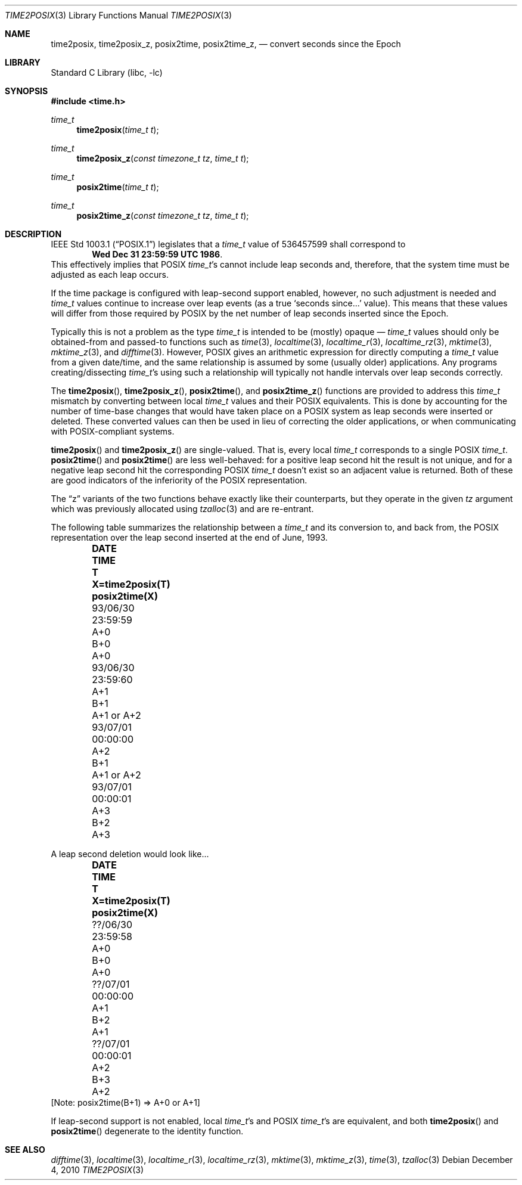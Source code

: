 .\"	$NetBSD$
.Dd December 4, 2010
.Dt TIME2POSIX 3
.Os
.Sh NAME
.Nm time2posix ,
.Nm time2posix_z ,
.Nm posix2time ,
.Nm posix2time_z ,
.Nd convert seconds since the Epoch
.Sh LIBRARY
.Lb libc
.Sh SYNOPSIS
.In time.h
.Ft time_t
.Fn time2posix "time_t t"
.Ft time_t
.Fn time2posix_z "const timezone_t tz" "time_t t"
.Ft time_t
.Fn posix2time "time_t t"
.Ft time_t
.Fn posix2time_z "const timezone_t tz" "time_t t"
.Sh DESCRIPTION
.St -p1003.1
legislates that a
.Va time_t
value of 536457599 shall correspond to
.Dl Wed Dec 31 23:59:59 UTC 1986 .
This effectively implies that POSIX
.Va time_t Ns 's
cannot include leap seconds and, therefore,
that the system time must be adjusted as each leap occurs.
.Pp
If the time package is configured with leap-second support
enabled, however, no such adjustment is needed and
.Va time_t
values continue to increase over leap events
(as a true `seconds since...' value).
This means that these values will differ from those required by POSIX
by the net number of leap seconds inserted since the Epoch.
.Pp
Typically this is not a problem as the type
.Va time_t
is intended to be (mostly)
opaque \(em
.Va time_t
values should only be obtained-from and
passed-to functions such as
.Xr time 3 ,
.Xr localtime 3 ,
.Xr localtime_r 3 ,
.Xr localtime_rz 3 ,
.Xr mktime 3 ,
.Xr mktime_z 3 ,
and
.Xr difftime 3 .
However, POSIX gives an arithmetic expression for directly computing a
.Va time_t
value from a given date/time, and the same relationship is assumed by
some (usually older) applications.
Any programs creating/dissecting
.Va time_t Ns 's
using such a relationship will typically not handle intervals over
leap seconds correctly.
.Pp
The
.Fn time2posix ,
.Fn time2posix_z ,
.Fn posix2time ,
and
.Fn posix2time_z
functions are provided to address this
.Va time_t
mismatch by converting between local
.Va time_t
values and their POSIX equivalents.
This is done by accounting for the number of time-base changes that would
have taken place on a POSIX system as leap seconds were inserted or deleted.
These converted values can then be used in lieu of correcting the
older applications, or when communicating with POSIX-compliant systems.
.Pp
.Fn time2posix
and
.Fn time2posix_z
are single-valued.
That is, every local
.Va time_t
corresponds to a single POSIX
.Va time_t .
.Fn posix2time
and
.Fn posix2time
are less well-behaved: for a positive leap second hit the result is not
unique, and for a negative leap second hit the corresponding POSIX
.Va time_t
doesn't exist so an adjacent value is returned.
Both of these are good indicators of the inferiority of the POSIX
representation.
.Pp
The
.Dq z
variants of the two functions behave exactly like their counterparts,
but they operate in the given
.Fa tz
argument which was previously allocated using
.Xr tzalloc 3
and are re-entrant.
.Pp
The following table summarizes the relationship between a
.Va time_t
and its conversion to, and back from, the POSIX representation over
the leap second inserted at the end of June, 1993.
.Bl -column "93/06/30" "23:59:59" "A+0" "X=time2posix(T)" "posix2time(X)" -offset indent
.It Sy DATE	TIME	T	X=time2posix(T)	posix2time(X)
.It 93/06/30	23:59:59	A+0	B+0	A+0
.It 93/06/30	23:59:60	A+1	B+1	A+1 or A+2
.It 93/07/01	00:00:00	A+2	B+1	A+1 or A+2
.It 93/07/01	00:00:01	A+3	B+2	A+3
.El
.Pp
A leap second deletion would look like...
.Bl -column "??/06/30" "23:59:58" "A+0" "X=time2posix(T)" "posix2time(X)" -offset indent
.It Sy DATE	TIME	T	X=time2posix(T)	posix2time(X)
.It ??/06/30	23:59:58	A+0	B+0	A+0
.It ??/07/01	00:00:00	A+1	B+2	A+1
.It ??/07/01	00:00:01	A+2	B+3	A+2
.El
[Note: posix2time(B+1) =\*[Gt] A+0 or A+1]
.Pp
If leap-second support is not enabled, local
.Va time_t Ns 's
and POSIX
.Va time_t Ns 's
are equivalent, and both
.Fn time2posix
and
.Fn posix2time
degenerate to the identity function.
.Sh SEE ALSO
.Xr difftime 3 ,
.Xr localtime 3 ,
.Xr localtime_r 3 ,
.Xr localtime_rz 3 ,
.Xr mktime 3 ,
.Xr mktime_z 3 ,
.Xr time 3 ,
.Xr tzalloc 3
.\" @(#)time2posix.3	7.7
.\" This file is in the public domain, so clarified as of
.\" 1996-06-05 by Arthur David Olson.
